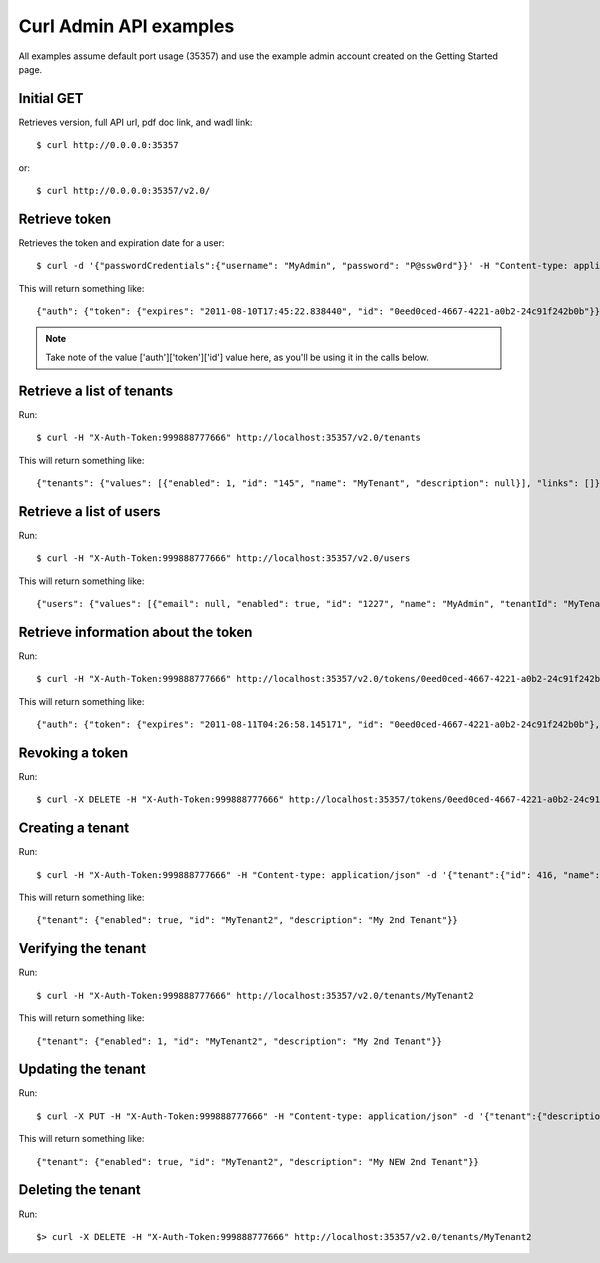 ..
      Copyright 2011 OpenStack, LLC
      All Rights Reserved.

      Licensed under the Apache License, Version 2.0 (the "License"); you may
      not use this file except in compliance with the License. You may obtain
      a copy of the License at

          http://www.apache.org/licenses/LICENSE-2.0

      Unless required by applicable law or agreed to in writing, software
      distributed under the License is distributed on an "AS IS" BASIS, WITHOUT
      WARRANTIES OR CONDITIONS OF ANY KIND, either express or implied. See the
      License for the specific language governing permissions and limitations
      under the License.

Curl Admin API examples
=======================

All examples assume default port usage (35357) and use the example admin account created
on the Getting Started page.

Initial GET
###########

Retrieves version, full API url, pdf doc link, and wadl link::

    $ curl http://0.0.0.0:35357

or::

    $ curl http://0.0.0.0:35357/v2.0/


Retrieve token
##############

Retrieves the token and expiration date for a user::

    $ curl -d '{"passwordCredentials":{"username": "MyAdmin", "password": "P@ssw0rd"}}' -H "Content-type: application/json" http://localhost:35357/v2.0/tokens

This will return something like::

    {"auth": {"token": {"expires": "2011-08-10T17:45:22.838440", "id": "0eed0ced-4667-4221-a0b2-24c91f242b0b"}}}

.. note::

    Take note of the value ['auth']['token']['id'] value here, as you'll be using it in the calls below.

Retrieve a list of tenants
##########################

Run::

    $ curl -H "X-Auth-Token:999888777666" http://localhost:35357/v2.0/tenants

This will return something like::

    {"tenants": {"values": [{"enabled": 1, "id": "145", "name": "MyTenant", "description": null}], "links": []}}

Retrieve a list of users
########################

Run::

    $ curl -H "X-Auth-Token:999888777666" http://localhost:35357/v2.0/users

This will return something like::

    {"users": {"values": [{"email": null, "enabled": true, "id": "1227", "name": "MyAdmin", "tenantId": "MyTenant"}], "links": []}}

Retrieve information about the token
####################################

Run::

    $ curl -H "X-Auth-Token:999888777666" http://localhost:35357/v2.0/tokens/0eed0ced-4667-4221-a0b2-24c91f242b0b

This will return something like::

    {"auth": {"token": {"expires": "2011-08-11T04:26:58.145171", "id": "0eed0ced-4667-4221-a0b2-24c91f242b0b"}, "user": {"username": "MyAdmin", "roles": [{"roleId": "Admin", "id": 1}], "tenant": {"id": 932, "name": "MyTenant"}}}}   

Revoking a token
################

Run::

    $ curl -X DELETE -H "X-Auth-Token:999888777666" http://localhost:35357/tokens/0eed0ced-4667-4221-a0b2-24c91f242b0b

Creating a tenant
#################

Run::

    $ curl -H "X-Auth-Token:999888777666" -H "Content-type: application/json" -d '{"tenant":{"id": 416, "name":"MyTenant2", "description":"My 2nd Tenant", "enabled":true}}'  http://localhost:35357/tenants

This will return something like::

    {"tenant": {"enabled": true, "id": "MyTenant2", "description": "My 2nd Tenant"}}

Verifying the tenant
####################

Run::

    $ curl -H "X-Auth-Token:999888777666" http://localhost:35357/v2.0/tenants/MyTenant2

This will return something like::

    {"tenant": {"enabled": 1, "id": "MyTenant2", "description": "My 2nd Tenant"}}

Updating the tenant
###################

Run::

    $ curl -X PUT -H "X-Auth-Token:999888777666" -H "Content-type: application/json" -d '{"tenant":{"description":"My NEW 2nd Tenant"}}' http://localhost:35357/v2.0/tenants/MyTenant2

This will return something like::

    {"tenant": {"enabled": true, "id": "MyTenant2", "description": "My NEW 2nd Tenant"}}       

Deleting the tenant
###################

Run::

    $> curl -X DELETE -H "X-Auth-Token:999888777666" http://localhost:35357/v2.0/tenants/MyTenant2
